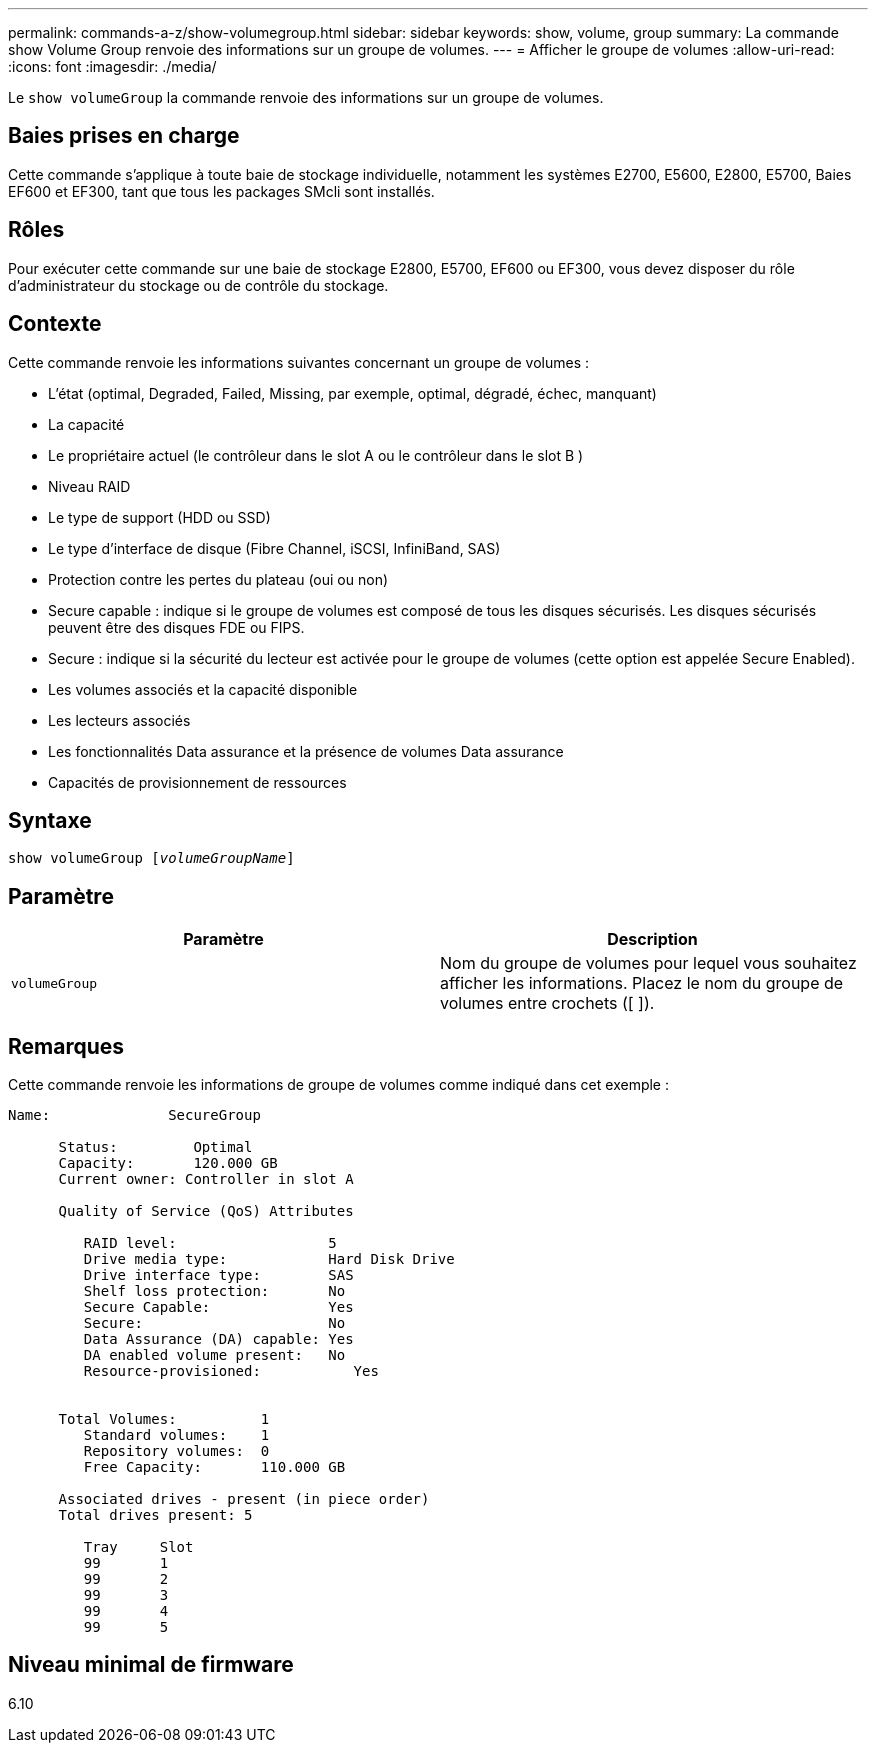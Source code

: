 ---
permalink: commands-a-z/show-volumegroup.html 
sidebar: sidebar 
keywords: show, volume, group 
summary: La commande show Volume Group renvoie des informations sur un groupe de volumes. 
---
= Afficher le groupe de volumes
:allow-uri-read: 
:icons: font
:imagesdir: ./media/


[role="lead"]
Le `show volumeGroup` la commande renvoie des informations sur un groupe de volumes.



== Baies prises en charge

Cette commande s'applique à toute baie de stockage individuelle, notamment les systèmes E2700, E5600, E2800, E5700, Baies EF600 et EF300, tant que tous les packages SMcli sont installés.



== Rôles

Pour exécuter cette commande sur une baie de stockage E2800, E5700, EF600 ou EF300, vous devez disposer du rôle d'administrateur du stockage ou de contrôle du stockage.



== Contexte

Cette commande renvoie les informations suivantes concernant un groupe de volumes :

* L'état (optimal, Degraded, Failed, Missing, par exemple, optimal, dégradé, échec, manquant)
* La capacité
* Le propriétaire actuel (le contrôleur dans le slot A ou le contrôleur dans le slot B )
* Niveau RAID
* Le type de support (HDD ou SSD)
* Le type d'interface de disque (Fibre Channel, iSCSI, InfiniBand, SAS)
* Protection contre les pertes du plateau (oui ou non)
* Secure capable : indique si le groupe de volumes est composé de tous les disques sécurisés. Les disques sécurisés peuvent être des disques FDE ou FIPS.
* Secure : indique si la sécurité du lecteur est activée pour le groupe de volumes (cette option est appelée Secure Enabled).
* Les volumes associés et la capacité disponible
* Les lecteurs associés
* Les fonctionnalités Data assurance et la présence de volumes Data assurance
* Capacités de provisionnement de ressources




== Syntaxe

[listing, subs="+macros"]
----
pass:quotes[show volumeGroup [_volumeGroupName_]]
----


== Paramètre

[cols="2*"]
|===
| Paramètre | Description 


 a| 
`volumeGroup`
 a| 
Nom du groupe de volumes pour lequel vous souhaitez afficher les informations. Placez le nom du groupe de volumes entre crochets ([ ]).

|===


== Remarques

Cette commande renvoie les informations de groupe de volumes comme indiqué dans cet exemple :

[listing]
----
Name:              SecureGroup

      Status:         Optimal
      Capacity:       120.000 GB
      Current owner: Controller in slot A

      Quality of Service (QoS) Attributes

         RAID level:                  5
         Drive media type:            Hard Disk Drive
         Drive interface type:        SAS
         Shelf loss protection:       No
         Secure Capable:              Yes
         Secure:                      No
         Data Assurance (DA) capable: Yes
         DA enabled volume present:   No
         Resource-provisioned:           Yes


      Total Volumes:          1
         Standard volumes:    1
         Repository volumes:  0
         Free Capacity:       110.000 GB

      Associated drives - present (in piece order)
      Total drives present: 5

         Tray     Slot
         99       1
         99       2
         99       3
         99       4
         99       5
----


== Niveau minimal de firmware

6.10
